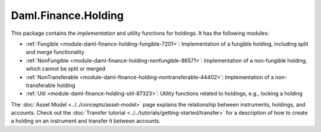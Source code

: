 .. Copyright (c) 2022 Digital Asset (Switzerland) GmbH and/or its affiliates. All rights reserved.
.. SPDX-License-Identifier: Apache-2.0

Daml.Finance.Holding
####################

This package contains the *implementation* and utility functions for holdings. It has the
following modules:

- :ref:`Fungible <module-daml-finance-holding-fungible-7201>`: Implementation of a fungible
  holding, including split and merge functionality
- :ref:`NonFungible <module-daml-finance-holding-nonfungible-86571>`: Implementation of a
  non-fungible holding, which cannot be split or merged
- :ref:`NonTransferable <module-daml-finance-holding-nontransferable-44402>`: Implementation of
  a non-transferable holding
- :ref:`Util <module-daml-finance-holding-util-87323>`: Utility functions related to holdings,
  e.g., locking a holding

The :doc:`Asset Model <../../concepts/asset-model>` page explains the relationship between
instruments, holdings, and accounts. Check out the
:doc:`Transfer tutorial <../../tutorials/getting-started/transfer>` for a description of how to
create a holding on an instrument and transfer it between accounts.
